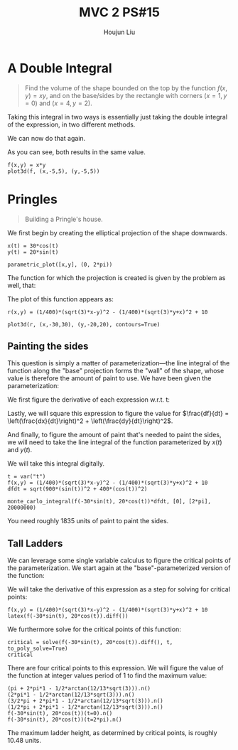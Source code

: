 :PROPERTIES:
:ID:       473401BF-C91D-4194-B10A-557F338EAFE0
:END:
#+title: MVC 2 PS#15
#+author: Houjun Liu

* A Double Integral
#+begin_quote
Find the volume of the shape bounded on the top by the function $f(x,y)= xy$, and on the base/sides by the rectangle with corners $(x=1,y=0)$ and $(x=4, y=2)$.
#+end_quote

Taking this integral in two ways is essentially just taking the double integral of the expression, in two different methods.

\begin{align}
   &\int_0^2 \int_1^4 xy\ dx\ dy\\
\Rightarrow &\int_0^2\left \frac{x^2y}{2}\ \right|_1^4 dy\\
\Rightarrow &\int_0^2\frac{16y-y}{2} dy\\
\Rightarrow &\int_0^2\frac{15y}{2} dy\\
\Rightarrow &\left\frac{15y^2}{4} \right|_0^2\\
\Rightarrow &\frac{60}{4}
\end{align}

We can now do that again.

\begin{align}
   &\int_1^4 \int_0^2 xy\ dy\ dx\\
\Rightarrow &\int_1^4\left \frac{xy^2}{2}\ \right|_0^2 dy\\
\Rightarrow &\int_1^4\frac{4x}{2} dx\\
\Rightarrow &\left\frac{4x^2}{4} \right|_1^4\\
\Rightarrow &\frac{64-4}{4}\\
\Rightarrow &\frac{60}{4}
\end{align}

As you can see, both results in the same value.

#+begin_src sage
f(x,y) = x*y
plot3d(f, (x,-5,5), (y,-5,5))
#+end_src

#+RESULTS:

#+DOWNLOADED: screenshot @ 2022-03-09 16:47:50
[[file:2022-03-09_16-47-50_screenshot.png]]

* Pringles
#+begin_quote
Building a Pringle's house. 
#+end_quote

We first begin by creating the elliptical projection of the shape downwards.

#+begin_src sage
x(t) = 30*cos(t)
y(t) = 20*sin(t)

parametric_plot([x,y], (0, 2*pi))
#+end_src

#+DOWNLOADED: screenshot @ 2022-03-09 16:50:16
[[file:2022-03-09_16-50-16_screenshot.png]]

The function for which the projection is created is given by the problem as well, that:

\begin{equation}
   r(x,y) = \frac{1}{400}\left(\sqrt{3}x-y\right)^2 - \frac{1}{400}\left(\sqrt{3}y-x\right)^2 + 10
\end{equation}

The plot of this function appears as:

#+begin_src sage
r(x,y) = (1/400)*(sqrt(3)*x-y)^2 - (1/400)*(sqrt(3)*y+x)^2 + 10

plot3d(r, (x,-30,30), (y,-20,20), contours=True)
#+end_src

#+RESULTS:
: Launched html viewer for Graphics3d Object

#+DOWNLOADED: screenshot @ 2022-03-09 23:29:26
[[file:2022-03-09_23-29-26_screenshot.png]]
 
** Painting the sides
This question is simply a matter of parameterization---the line integral of the function along the "base" projection forms the "wall" of the shape, whose value is therefore the amount of paint to use. We have been given the parameterization:

\begin{equation}
\begin{cases}
x(t) = 30\ cos(t)\\    
y(t) = 20\ sin(t)\\    
\end{cases}
\end{equation}

We first figure the derivative of each expression w.r.t. t:

\begin{equation}
\begin{cases}
\frac{dx}{dt} = -30\ sin(t) \\
\frac{dy}{dt} = 20\ cos(t) 
\end{cases}
\end{equation}

Lastly, we will square this expression to figure the value for $\frac{df}{dt} = \left(\frac{dx}{dt}\right)^2 + \left(\frac{dy}{dt}\right)^2$.

\begin{equation}
   \frac{df}{dt} = \sqrt{900\ sin^2(t) + 400\ cos^2(t)}
\end{equation}

And finally, to figure the amount of paint that's needed to paint the sides, we will need to take the line integral of the function parameterized by $x(t)$ and $y(t)$.

\begin{equation}
   \int_0^{2 \pi} =  \left(\frac{1}{400}\left(\sqrt{3}\ 30\ cos(t)-20\ sin(t)\right)^2 - \frac{1}{400}\left(\sqrt{3}\ 20\ sin(t)+30\ cos(t)\right)^2 + 10\right)\sqrt{900\ sin^2(t) + 400\ cos^2(t)} dt
\end{equation}


We will take this integral digitally.

#+begin_src sage
t = var("t")
f(x,y) = (1/400)*(sqrt(3)*x-y)^2 - (1/400)*(sqrt(3)*y+x)^2 + 10
dfdt = sqrt(900*(sin(t))^2 + 400*(cos(t))^2)

monte_carlo_integral(f(-30*sin(t), 20*cos(t))*dfdt, [0], [2*pi], 20000000)
#+end_src

#+RESULTS:
: (1835.7367048787498, 0.18987592692827487)

You need roughly $1835$ units of paint to paint the sides. 

** Tall Ladders
We can leverage some single variable calculus to figure the critical points of the parameterization. We start again at the "base"-parameterized version of the function:

\begin{equation}
    f(t) = \left(\frac{1}{400}\left(\sqrt{3}\ 30\ cos(t)-20\ sin(t)\right)^2 - \frac{1}{400}\left(\sqrt{3}\ 20\ sin(t)+30\ cos(t)\right)^2 + 10\right)
\end{equation}

We will take the derivative of this expression as a step for solving for critical points:
    
#+begin_src sage
f(x,y) = (1/400)*(sqrt(3)*x-y)^2 - (1/400)*(sqrt(3)*y+x)^2 + 10
latex(f(-30*sin(t), 20*cos(t)).diff())
#+end_src

\begin{align}
   f'(t) = \frac{1}{2} &\, {\left(3 \, \sqrt{3} \cos\left(t\right) - 2 \, \sin\left(t\right)\right)} {\left(3 \, \sqrt{3} \sin\left(t\right) + 2 \, \cos\left(t\right)\right)} \\
&+ \frac{1}{2} \, {\left(2 \, \sqrt{3} \cos\left(t\right) - 3 \, \sin\left(t\right)\right)} {\left(2 \, \sqrt{3} \sin\left(t\right) + 3 \, \cos\left(t\right)\right)} 
\end{align}

We furthermore solve for the critical points of this function:

#+begin_src sage
critical = solve(f(-30*sin(t), 20*cos(t)).diff(), t, to_poly_solve=True)
critical
#+end_src

#+RESULTS:
: [t == pi + 2*pi*z4079 - 1/2*arctan(12/13*sqrt(3)),
:  t == 2*pi*z4158 - 1/2*arctan(12/13*sqrt(3)),
:  t == 3/2*pi + 2*pi*z4558 - 1/2*arctan(12/13*sqrt(3)),
:  t == 1/2*pi + 2*pi*z4637 - 1/2*arctan(12/13*sqrt(3))]

There are four critical points to this expression. We will figure the value of the function at integer values period of $1$ to find the maximum value:

#+begin_src sage
(pi + 2*pi*1 - 1/2*arctan(12/13*sqrt(3))).n()
(2*pi*1 - 1/2*arctan(12/13*sqrt(3))).n()
(3/2*pi + 2*pi*1 - 1/2*arctan(12/13*sqrt(3))).n()
(1/2*pi + 2*pi*1 - 1/2*arctan(12/13*sqrt(3))).n()
f(-30*sin(t), 20*cos(t))(t=0).n()
f(-30*sin(t), 20*cos(t))(t=2*pi).n()
#+end_src

#+RESULTS:
: 8.91884581742254
: 5.77725316383275
: 10.4896421442174
: 7.34804949062765
: 8.00000000000000
: 8.00000000000000

The maximum ladder height, as determined by critical points, is roughly $10.48$ units.
